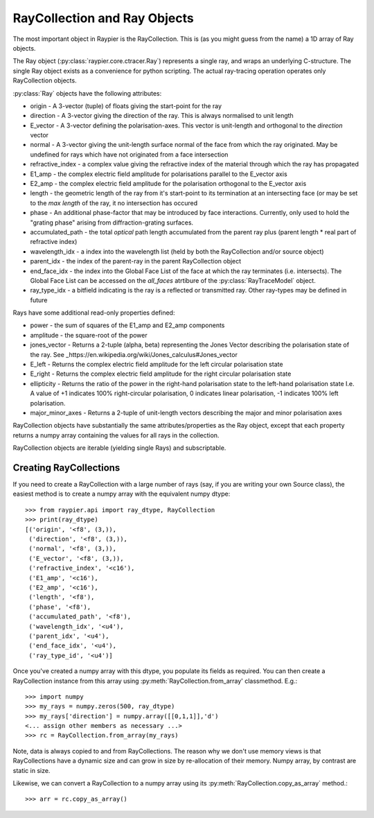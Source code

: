 
=============================
RayCollection and Ray Objects
=============================

The most important object in Raypier is the RayCollection. This is (as you might guess from the name) a 1D array of Ray objects.

The Ray object (:py:class:`raypier.core.ctracer.Ray`) represents a single ray, and wraps an underlying C-structure. The single 
Ray object exists as a convenience for python scripting. The actual ray-tracing operation operates only RayCollection objects.

:py:class:`Ray` objects have the following attributes:

* origin - A 3-vector (tuple) of floats giving the start-point for the ray
* direction - A 3-vector giving the direction of the ray. This is always normalised to unit length
* E_vector - A 3-vector defining the polarisation-axes. This vector is unit-length and orthogonal to the `direction` vector
* normal - A 3-vector giving the unit-length surface normal of the face from which the ray originated. May be undefined for rays 
  which have not originated from a face intersection
* refractive_index - a complex value giving the refractive index of the material through which the ray has propagated
* E1_amp - the complex electric field amplitude for polarisations parallel to the E_vector axis
* E2_amp - the complex electric field amplitude for the polarisation orthogonal to the E_vector axis
* length - the geometric length of the ray from it's start-point to its termination at an intersecting face (or may be
  set to the `max length` of the ray, it no intersection has occured
* phase - An additional phase-factor that may be introduced  by face interactions. Currently, only used to hold the
  "grating phase" arising from diffraction-grating surfaces.
* accumulated_path - the total *optical* path length accumulated from the parent ray plus (parent length * real part of 
  refractive index)
* wavelength_idx - a index into the wavelength list (held by both the RayCollection and/or source object)
* parent_idx - the index of the parent-ray in the parent RayCollection object
* end_face_idx - the index into the Global Face List of the face at which the ray terminates (i.e. intersects). The Global Face
  List can be accessed on the `all_faces` atrtibure of the :py:class:`RayTraceModel` object.
* ray_type_idx - a bitfield indicating is the ray is a reflected or transmitted ray. Other ray-types may be defined in future

Rays have some additional read-only properties defined:

* power - the sum of squares of the E1_amp and E2_amp components
* amplitude - the square-root of the power
* jones_vector - Returns a 2-tuple (alpha, beta) representing the Jones Vector describing the polarisation state of the ray.
  See _https://en.wikipedia.org/wiki/Jones_calculus#Jones_vector
* E_left - Returns the complex electric field amplitude for the left circular polarisation state
* E_right - Returns the complex electric field amplitude for the right circular polarisation state
* ellipticity - Returns the ratio of the power in the right-hand polarisation state to the left-hand polarisation state
  I.e. A value of +1 indicates 100% right-circular polarisation, 0 indicates linear polarisation, -1 indicates 100% left
  polarisation.
* major_minor_axes - Returns a 2-tuple of unit-length vectors describing the major and minor polarisation axes

RayCollection objects have substantially the same attributes/properties as the Ray object, except that each property
returns a numpy array containing the values for all rays in the collection. 

RayCollection objects are iterable (yielding single Rays) and subscriptable. 

Creating RayCollections
-----------------------

If you need to create a RayCollection with a large number of rays (say, if you are writing your own Source class), the easiest 
method is to create a numpy array with the equivalent numpy dtype::

    >>> from raypier.api import ray_dtype, RayCollection
    >>> print(ray_dtype)
    [('origin', '<f8', (3,)), 
     ('direction', '<f8', (3,)), 
     ('normal', '<f8', (3,)), 
     ('E_vector', '<f8', (3,)), 
     ('refractive_index', '<c16'), 
     ('E1_amp', '<c16'), 
     ('E2_amp', '<c16'), 
     ('length', '<f8'), 
     ('phase', '<f8'), 
     ('accumulated_path', '<f8'), 
     ('wavelength_idx', '<u4'), 
     ('parent_idx', '<u4'), 
     ('end_face_idx', '<u4'), 
     ('ray_type_id', '<u4')]
     
Once you've created a numpy array with this dtype, you populate its fields as required. You can then create a RayCollection 
instance from this array using :py:meth:`RayCollection.from_array' classmethod. E.g.::

    >>> import numpy
    >>> my_rays = numpy.zeros(500, ray_dtype)
    >>> my_rays['direction'] = numpy.array([[0,1,1]],'d')
    <... assign other members as necessary ...>
    >>> rc = RayCollection.from_array(my_rays)

Note, data is always copied to and from RayCollections. The reason why we don't use memory views is that RayCollections have a
dynamic size and can grow in size by re-allocation of their memory. Numpy array, by contrast are static in size.

Likewise, we can convert a RayCollection to a numpy array using its :py:meth:`RayCollection.copy_as_array` method.::

    >>> arr = rc.copy_as_array()
    
    
   
    
    


